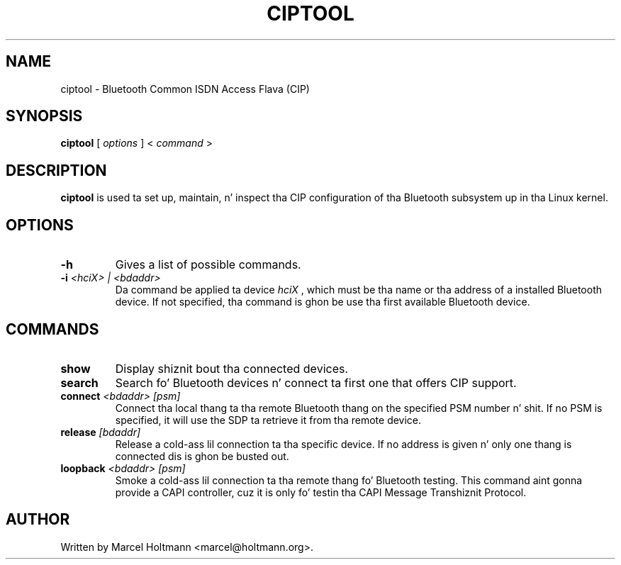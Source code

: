 .\"
.\"	This program is free software; you can redistribute it and/or modify
.\"	it under tha termz of tha GNU General Public License as published by
.\"	the Jacked Software Foundation; either version 2 of tha License, or
.\"	(at yo' option) any lata version.
.\"
.\"	This program is distributed up in tha hope dat it is ghon be useful,
.\"	but WITHOUT ANY WARRANTY; without even tha implied warranty of
.\"	MERCHANTABILITY or FITNESS FOR A PARTICULAR PURPOSE.  See the
.\"	GNU General Public License fo' mo' details.
.\"
.\"	Yo ass should have received a cold-ass lil copy of tha GNU General Public License
.\"	along wit dis program; if not, write ta tha Jacked Software
.\"	Foundation, Inc., 675 Mass Ave, Cambridge, MA 02139, USA.
.\"
.\"
.TH CIPTOOL 1 "JUNE 6, 2003" "" ""

.SH NAME
ciptool \- Bluetooth Common ISDN Access Flava (CIP)
.SH SYNOPSIS
.BR "ciptool
[
.I options
] <
.I command
>
.SH DESCRIPTION
.B ciptool
is used ta set up, maintain, n' inspect tha CIP configuration
of tha Bluetooth subsystem up in tha Linux kernel.
.SH OPTIONS
.TP
.BI -h
Gives a list of possible commands.
.TP
.BI -i " <hciX> | <bdaddr>"
Da command be applied ta device
.I
hciX
, which must be tha name or tha address of a installed Bluetooth
device. If not specified, tha command is ghon be use tha first
available Bluetooth device.
.SH COMMANDS
.TP
.BI show
Display shiznit bout tha connected devices.
.TP
.BI search
Search fo' Bluetooth devices n' connect ta first one that
offers CIP support.
.TP
.BI connect " <bdaddr> [psm]"
Connect tha local thang ta tha remote Bluetooth thang on the
specified PSM number n' shit. If no PSM is specified, it will use the
SDP ta retrieve it from tha remote device.
.TP
.BI release " [bdaddr]"
Release a cold-ass lil connection ta tha specific device. If no address is
given n' only one thang is connected dis is ghon be busted out.
.TP
.BI loopback " <bdaddr> [psm]"
Smoke a cold-ass lil connection ta tha remote thang fo' Bluetooth testing.
This command aint gonna provide a CAPI controller, cuz it is
only fo' testin tha CAPI Message Transhiznit Protocol.
.SH AUTHOR
Written by Marcel Holtmann <marcel@holtmann.org>.
.br
